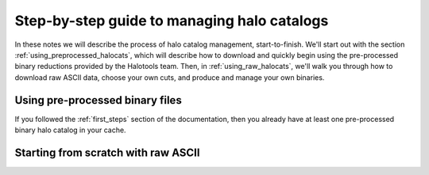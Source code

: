 .. _sim_manager_step_by_step:

********************************************************************
Step-by-step guide to managing halo catalogs 
********************************************************************

In these notes we will describe the process of halo catalog management, 
start-to-finish. We'll start out with the section :ref:`using_preprocessed_halocats`, 
which will describe how to download and quickly begin using 
the pre-processed binary reductions provided by the Halotools team. 
Then, in :ref:`using_raw_halocats`, we'll walk you through how to download  
raw ASCII data, choose your own cuts, and produce and manage your own binaries. 


.. _using_preprocessed_halocats:

Using pre-processed binary files
====================================

If you followed the :ref:`first_steps` section of the documentation, 
then you already have at least one pre-processed binary halo catalog in your cache. 




.. _using_raw_halocats:

Starting from scratch with raw ASCII
=======================================


